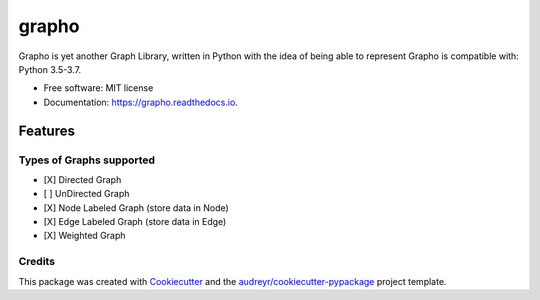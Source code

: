 ======
grapho
======


.. image:: https://img.shields.io/pypi/v/grapho.svg
        :target: https://pypi.python.org/pypi/grapho

.. image:: https://img.shields.io/travis/chinmayshah99/grapho.svg
        :target: https://travis-ci.org/chinmayshah99/grapho

.. image:: https://readthedocs.org/projects/grapho/badge/?version=latest
        :target: https://grapho.readthedocs.io/en/latest/?badge=latest
        :alt: Documentation Status





Grapho is yet another Graph Library, written in Python with the idea of being able to represent
Grapho is compatible with: Python 3.5-3.7.

* Free software: MIT license
* Documentation: https://grapho.readthedocs.io.


Features
========

Types of Graphs supported
-------------------------

- [X] Directed Graph
- [ ] UnDirected Graph
- [X] Node Labeled Graph (store data in Node)
- [X] Edge Labeled Graph (store data in Edge)
- [X] Weighted Graph


Credits
-------

This package was created with Cookiecutter_ and the `audreyr/cookiecutter-pypackage`_ project template.

.. _Cookiecutter: https://github.com/audreyr/cookiecutter
.. _`audreyr/cookiecutter-pypackage`: https://github.com/audreyr/cookiecutter-pypackage
